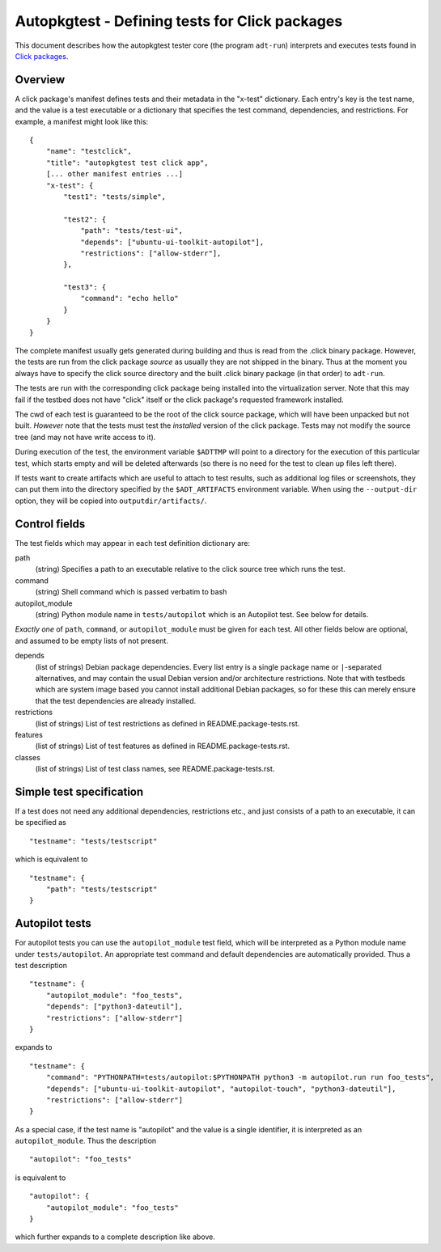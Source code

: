 Autopkgtest - Defining tests for Click packages
===============================================

This document describes how the autopkgtest tester core (the program
``adt-run``) interprets and executes tests found in
`Click packages <https://click.readthedocs.org/en/latest/>`_.

Overview
--------

A click package's manifest defines tests and their metadata in the
"x-test" dictionary. Each entry's key is the test name, and the value is
a test executable or a dictionary that specifies the test command,
dependencies, and restrictions. For example, a manifest might look like
this:

::

    {
        "name": "testclick",
        "title": "autopkgtest test click app",
        [... other manifest entries ...]
        "x-test": {
            "test1": "tests/simple",

            "test2": {
                "path": "tests/test-ui",
                "depends": ["ubuntu-ui-toolkit-autopilot"],
                "restrictions": ["allow-stderr"],
            },

            "test3": {
                "command": "echo hello"
            }
        }
    }

The complete manifest usually gets generated during building and thus is
read from the .click binary package. However, the tests are run from the
click package *source* as usually they are not shipped in the binary.
Thus at the moment you always have to specify the click source directory
and the built .click binary package (in that order) to ``adt-run``.

The tests are run with the corresponding click package being installed
into the virtualization server. Note that this may fail if the testbed
does not have "click" itself or the click package's requested framework
installed.

The cwd of each test is guaranteed to be the root of the click source
package, which will have been unpacked but not built. *However* note
that the tests must test the *installed* version of the click package.
Tests may not modify the source tree (and may not have write access to
it).

During execution of the test, the environment variable ``$ADTTMP`` will
point to a directory for the execution of this particular test, which
starts empty and will be deleted afterwards (so there is no need for the
test to clean up files left there).

If tests want to create artifacts which are useful to attach to test
results, such as additional log files or screenshots, they can put them
into the directory specified by the ``$ADT_ARTIFACTS`` environment
variable. When using the ``--output-dir`` option, they will be copied
into ``outputdir/artifacts/``.

Control fields
--------------

The test fields which may appear in each test definition dictionary are:

path
    (string) Specifies a path to an executable relative to the click
    source tree which runs the test.

command
    (string) Shell command which is passed verbatim to bash

autopilot_module
    (string) Python module name in ``tests/autopilot`` which is an
    Autopilot test. See below for details.

*Exactly one* of ``path``, ``command``, or ``autopilot_module`` must be
given for each test. All other fields below are optional, and assumed to
be empty lists of not present.

depends
    (list of strings) Debian package dependencies. Every list entry is a
    single package name or ``|``-separated alternatives, and may contain
    the usual Debian version and/or architecture restrictions. Note that
    with testbeds which are system image based you cannot install
    additional Debian packages, so for these this can merely ensure that
    the test dependencies are already installed.

restrictions
    (list of strings) List of test restrictions as defined in
    README.package-tests.rst.

features
    (list of strings) List of test features as defined in
    README.package-tests.rst.

classes
    (list of strings) List of test class names, see
    README.package-tests.rst.

Simple test specification
-------------------------

If a test does not need any additional dependencies, restrictions etc.,
and just consists of a path to an executable, it can be specified as

::

    "testname": "tests/testscript"

which is equivalent to

::

    "testname": {
        "path": "tests/testscript"
    }

Autopilot tests
---------------
For autopilot tests you can use the ``autopilot_module`` test field,
which will be interpreted as a Python module name under
``tests/autopilot``. An appropriate test command and default
dependencies are automatically provided. Thus a test description

::

    "testname": {
        "autopilot_module": "foo_tests",
        "depends": ["python3-dateutil"],
        "restrictions": ["allow-stderr"]
    }

expands to

::

    "testname": {
        "command": "PYTHONPATH=tests/autopilot:$PYTHONPATH python3 -m autopilot.run run foo_tests",
        "depends": ["ubuntu-ui-toolkit-autopilot", "autopilot-touch", "python3-dateutil"],
        "restrictions": ["allow-stderr"]
    }

As a special case, if the test name is "autopilot" and the value is a single
identifier, it is interpreted as an ``autopilot_module``. Thus the
description

::

    "autopilot": "foo_tests"

is equivalent to

::

    "autopilot": {
        "autopilot_module": "foo_tests"
    }

which further expands to a complete description like above.

..  vim: ft=rst tw=72
